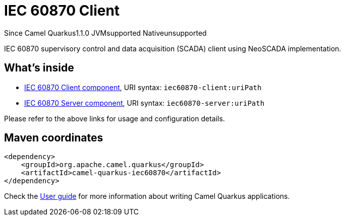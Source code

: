 // Do not edit directly!
// This file was generated by camel-quarkus-maven-plugin:update-extension-doc-page

[[iec60870]]
= IEC 60870 Client
:page-aliases: extensions/iec60870.adoc

[.badges]
[.badge-key]##Since Camel Quarkus##[.badge-version]##1.1.0## [.badge-key]##JVM##[.badge-supported]##supported## [.badge-key]##Native##[.badge-unsupported]##unsupported##

IEC 60870 supervisory control and data acquisition (SCADA) client using NeoSCADA implementation.

== What's inside

* https://camel.apache.org/components/latest/iec60870-client-component.html[IEC 60870 Client component], URI syntax: `iec60870-client:uriPath`
* https://camel.apache.org/components/latest/iec60870-server-component.html[IEC 60870 Server component], URI syntax: `iec60870-server:uriPath`

Please refer to the above links for usage and configuration details.

== Maven coordinates

[source,xml]
----
<dependency>
    <groupId>org.apache.camel.quarkus</groupId>
    <artifactId>camel-quarkus-iec60870</artifactId>
</dependency>
----

Check the xref:user-guide/index.adoc[User guide] for more information about writing Camel Quarkus applications.
